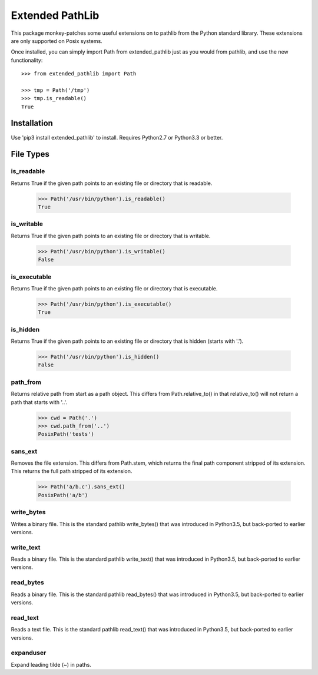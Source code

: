 Extended PathLib
================

This package monkey-patches some useful extensions on to pathlib from the Python 
standard library. These extensions are only supported on Posix systems.

Once installed, you can simply import Path from extended_pathlib just as you 
would from pathlib, and use the new functionality::

    >>> from extended_pathlib import Path

    >>> tmp = Path('/tmp')
    >>> tmp.is_readable()
    True


Installation
------------

Use 'pip3 install extended_pathlib' to install. Requires Python2.7 or Python3.3 
or better.

.. image:: https://travis-ci.org/KenKundert/extended_pathlib.svg?branch=master
    :target: https://travis-ci.org/KenKundert/extended_pathlib


File Types
----------

is_readable
~~~~~~~~~~~

Returns True if the given path points to an existing file or directory that is 
readable.

   >>> Path('/usr/bin/python').is_readable()
   True

is_writable
~~~~~~~~~~~

Returns True if the given path points to an existing file or directory that is 
writable.

   >>> Path('/usr/bin/python').is_writable()
   False

is_executable
~~~~~~~~~~~~~

Returns True if the given path points to an existing file or directory that is 
executable.

   >>> Path('/usr/bin/python').is_executable()
   True

is_hidden
~~~~~~~~~

Returns True if the given path points to an existing file or directory that is 
hidden (starts with '.').

   >>> Path('/usr/bin/python').is_hidden()
   False


path_from
~~~~~~~~~

Returns relative path from start as a path object.
This differs from Path.relative_to() in that relative_to() will not return
a path that starts with '..'.

    >>> cwd = Path('.')
    >>> cwd.path_from('..')
    PosixPath('tests')


sans_ext
~~~~~~~~

Removes the file extension.
This differs from Path.stem, which returns the final path component
stripped of its extension. This returns the full path stripped
of its extension.

    >>> Path('a/b.c').sans_ext()
    PosixPath('a/b')


write_bytes
~~~~~~~~~~~

Writes a binary file.
This is the standard pathlib write_bytes() that was introduced in Python3.5, but 
back-ported to earlier versions.


write_text
~~~~~~~~~~

Reads a binary file.
This is the standard pathlib write_text() that was introduced in Python3.5, but 
back-ported to earlier versions.


read_bytes
~~~~~~~~~~

Reads a binary file.
This is the standard pathlib read_bytes() that was introduced in Python3.5, but 
back-ported to earlier versions.


read_text
~~~~~~~~~

Reads a text file.
This is the standard pathlib read_text() that was introduced in Python3.5, but 
back-ported to earlier versions.


expanduser
~~~~~~~~~~

Expand leading tilde (~) in paths.
